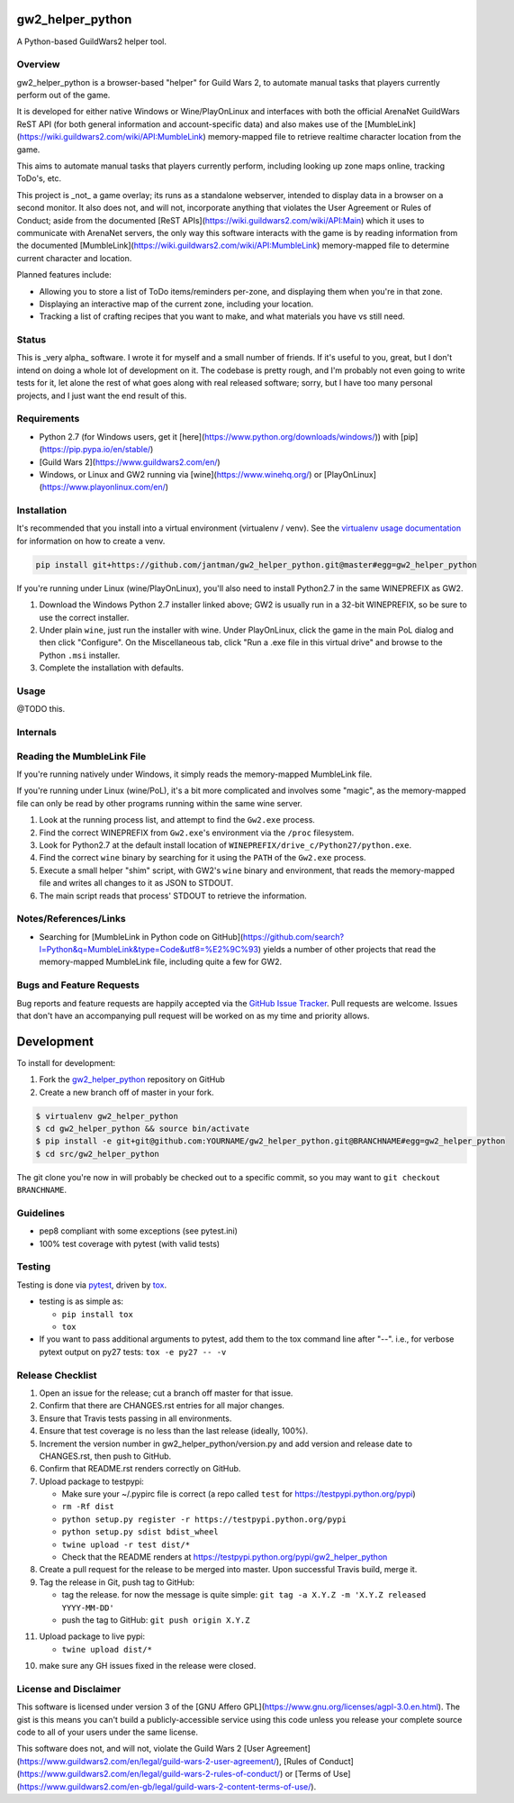 gw2_helper_python
=================

.. image:: https://img.shields.io/github/forks/jantman/gw2_helper_python.svg
   :alt: GitHub Forks
   :target: https://github.com/jantman/gw2_helper_python/network

.. image:: https://img.shields.io/github/issues/jantman/gw2_helper_python.svg
   :alt: GitHub Open Issues
   :target: https://github.com/jantman/gw2_helper_python/issues

.. image:: https://secure.travis-ci.org/jantman/gw2_helper_python.png?branch=master
   :target: http://travis-ci.org/jantman/gw2_helper_python
   :alt: travis-ci for master branch

.. image:: https://codecov.io/github/jantman/gw2_helper_python/coverage.svg?branch=master
   :target: https://codecov.io/github/jantman/gw2_helper_python?branch=master
   :alt: coverage report for master branch

.. image:: https://readthedocs.org/projects/gw2_helper_python/badge/?version=latest
   :target: https://readthedocs.org/projects/gw2_helper_python/?badge=latest
   :alt: sphinx documentation for latest release

.. image:: http://www.repostatus.org/badges/latest/wip.svg
   :alt: Project Status: WIP – Initial development is in progress, but there has not yet been a stable, usable release suitable for the public.
   :target: http://www.repostatus.org/#wip

A Python-based GuildWars2 helper tool.

Overview
--------

gw2_helper_python is a browser-based "helper" for Guild Wars 2, to automate manual
tasks that players currently perform out of the game.

It is developed for either native Windows or Wine/PlayOnLinux and interfaces with both the official ArenaNet GuildWars ReST API (for both general information and account-specific data) and also makes use of the [MumbleLink](https://wiki.guildwars2.com/wiki/API:MumbleLink) memory-mapped file to retrieve realtime character location from the game.

This aims to automate manual tasks that players currently perform, including looking up zone maps online, tracking ToDo's, etc.

This project is _not_ a game overlay; its runs as a standalone webserver, intended to display data in a browser on a second monitor. It also does not, and will not, incorporate anything that violates the User Agreement or Rules of Conduct; aside from the documented [ReST APIs](https://wiki.guildwars2.com/wiki/API:Main) which it uses to communicate with ArenaNet servers, the only way this software interacts with the game is by reading information from the documented [MumbleLink](https://wiki.guildwars2.com/wiki/API:MumbleLink) memory-mapped file to determine current character and location.

Planned features include:

- Allowing you to store a list of ToDo items/reminders per-zone, and displaying them when you're in that zone.
- Displaying an interactive map of the current zone, including your location.
- Tracking a list of crafting recipes that you want to make, and what materials you have vs still need.

Status
------

This is _very alpha_ software. I wrote it for myself and a small number of friends. If it's useful to you, great, but I don't intend on doing a whole lot of development on it. The codebase is pretty rough, and I'm probably not even going to write tests for it, let alone the rest of what goes along with real released software; sorry, but I have too many personal projects, and I just want the end result of this.

Requirements
------------

* Python 2.7 (for Windows users, get it [here](https://www.python.org/downloads/windows/)) with [pip](https://pip.pypa.io/en/stable/)
* [Guild Wars 2](https://www.guildwars2.com/en/)
* Windows, or Linux and GW2 running via [wine](https://www.winehq.org/) or [PlayOnLinux](https://www.playonlinux.com/en/)

Installation
------------

It's recommended that you install into a virtual environment (virtualenv /
venv). See the `virtualenv usage documentation <http://www.virtualenv.org/en/latest/>`_
for information on how to create a venv.

.. code-block:: bash

    pip install git+https://github.com/jantman/gw2_helper_python.git@master#egg=gw2_helper_python

If you're running under Linux (wine/PlayOnLinux), you'll also need to install Python2.7 in the same WINEPREFIX as GW2.

1. Download the Windows Python 2.7 installer linked above; GW2 is usually run in a 32-bit WINEPREFIX, so be sure to use the correct installer.
2. Under plain ``wine``, just run the installer with wine. Under PlayOnLinux, click the game in the main PoL dialog and then click "Configure". On the Miscellaneous tab, click "Run a .exe file in this virtual drive" and browse to the Python ``.msi`` installer.
3. Complete the installation with defaults.

Usage
-----

@TODO this.

Internals
---------

Reading the MumbleLink File
---------------------------

If you're running natively under Windows, it simply reads the memory-mapped MumbleLink file.

If you're running under Linux (wine/PoL), it's a bit more complicated and involves some "magic", as the memory-mapped file can only be read by other programs running within the same wine server.

1. Look at the running process list, and attempt to find the ``Gw2.exe`` process.
2. Find the correct WINEPREFIX from ``Gw2.exe``'s environment via the ``/proc`` filesystem.
3. Look for Python2.7 at the default install location of ``WINEPREFIX/drive_c/Python27/python.exe``.
4. Find the correct ``wine`` binary by searching for it using the ``PATH`` of the ``Gw2.exe`` process.
5. Execute a small helper "shim" script, with GW2's ``wine`` binary and environment, that reads the memory-mapped file and writes all changes to it as JSON to STDOUT.
6. The main script reads that process' STDOUT to retrieve the information.

Notes/References/Links
----------------------

* Searching for [MumbleLink in Python code on GitHub](https://github.com/search?l=Python&q=MumbleLink&type=Code&utf8=%E2%9C%93) yields a number of other projects that read the memory-mapped MumbleLink file, including quite a few for GW2.

Bugs and Feature Requests
-------------------------

Bug reports and feature requests are happily accepted via the `GitHub Issue Tracker <https://github.com/jantman/gw2_helper_python/issues>`_. Pull requests are
welcome. Issues that don't have an accompanying pull request will be worked on
as my time and priority allows.

Development
===========

To install for development:

1. Fork the `gw2_helper_python <https://github.com/jantman/gw2_helper_python>`_ repository on GitHub
2. Create a new branch off of master in your fork.

.. code-block:: bash

    $ virtualenv gw2_helper_python
    $ cd gw2_helper_python && source bin/activate
    $ pip install -e git+git@github.com:YOURNAME/gw2_helper_python.git@BRANCHNAME#egg=gw2_helper_python
    $ cd src/gw2_helper_python

The git clone you're now in will probably be checked out to a specific commit,
so you may want to ``git checkout BRANCHNAME``.

Guidelines
----------

* pep8 compliant with some exceptions (see pytest.ini)
* 100% test coverage with pytest (with valid tests)

Testing
-------

Testing is done via `pytest <http://pytest.org/latest/>`_, driven by `tox <http://tox.testrun.org/>`_.

* testing is as simple as:

  * ``pip install tox``
  * ``tox``

* If you want to pass additional arguments to pytest, add them to the tox command line after "--". i.e., for verbose pytext output on py27 tests: ``tox -e py27 -- -v``

Release Checklist
-----------------

1. Open an issue for the release; cut a branch off master for that issue.
2. Confirm that there are CHANGES.rst entries for all major changes.
3. Ensure that Travis tests passing in all environments.
4. Ensure that test coverage is no less than the last release (ideally, 100%).
5. Increment the version number in gw2_helper_python/version.py and add version and release date to CHANGES.rst, then push to GitHub.
6. Confirm that README.rst renders correctly on GitHub.
7. Upload package to testpypi:

   * Make sure your ~/.pypirc file is correct (a repo called ``test`` for https://testpypi.python.org/pypi)
   * ``rm -Rf dist``
   * ``python setup.py register -r https://testpypi.python.org/pypi``
   * ``python setup.py sdist bdist_wheel``
   * ``twine upload -r test dist/*``
   * Check that the README renders at https://testpypi.python.org/pypi/gw2_helper_python

8. Create a pull request for the release to be merged into master. Upon successful Travis build, merge it.
9. Tag the release in Git, push tag to GitHub:

   * tag the release. for now the message is quite simple: ``git tag -a X.Y.Z -m 'X.Y.Z released YYYY-MM-DD'``
   * push the tag to GitHub: ``git push origin X.Y.Z``

11. Upload package to live pypi:

    * ``twine upload dist/*``

10. make sure any GH issues fixed in the release were closed.

License and Disclaimer
----------------------

This software is licensed under version 3 of the [GNU Affero GPL](https://www.gnu.org/licenses/agpl-3.0.en.html). The gist is this means you can't build a publicly-accessible service using this code unless you release your complete source code to all of your users under the same license.

This software does not, and will not, violate the Guild Wars 2 [User Agreement](https://www.guildwars2.com/en/legal/guild-wars-2-user-agreement/), [Rules of Conduct](https://www.guildwars2.com/en/legal/guild-wars-2-rules-of-conduct/) or [Terms of Use](https://www.guildwars2.com/en-gb/legal/guild-wars-2-content-terms-of-use/).
